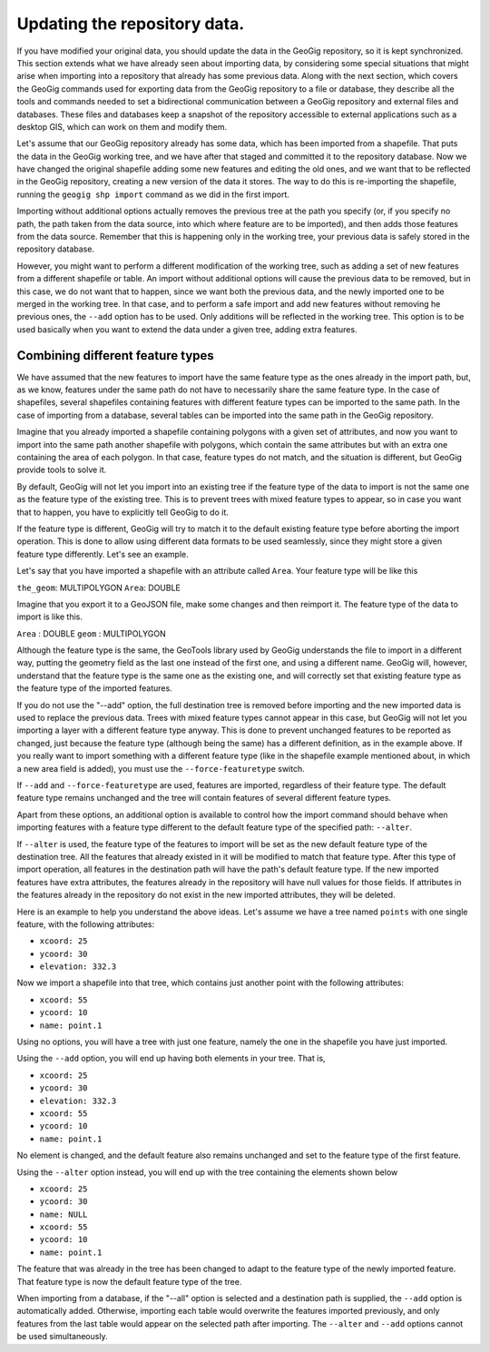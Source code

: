 .. _updating:

Updating the repository data. 
==============================

If you have modified your original data, you should update the data in the GeoGig repository, so it is kept synchronized. This section extends what we have already seen about importing data, by considering some special situations that might arise when importing into a repository that already has some previous data. Along with the next section, which covers the GeoGig commands used for exporting data from the GeoGig repository to a file or database, they describe all the tools and commands needed to set a bidirectional communication between a GeoGig repository and external files and databases. These files and databases keep a snapshot of the repository accessible to external applications such as a desktop GIS, which can work on them and modify them.

Let's assume that our GeoGig repository already has some data, which has been imported from a shapefile. That puts the data in the GeoGig working tree, and we have after that staged and committed it to the repository database. Now we have changed the original shapefile adding some new features and editing the old ones, and we want that to be reflected in the GeoGig repository, creating a new version of the data it stores. The way to do this is re-importing the shapefile, running the ``geogig shp import`` command as we did in the first import.

Importing without additional options actually removes the previous tree at the path you specify (or, if you specify no path, the path taken from the data source, into which where feature are to be imported), and then adds those features from the data source. Remember that this is happening only in the working tree, your previous data is safely stored in the repository database. 

However, you might want to perform a different modification of the working tree, such as adding a set of new features from a different shapefile or table. An import without additional options will cause the previous data to be removed, but in this case, we do not want that to happen, since we want both the previous data, and the newly imported one to be merged in the working tree. In that case, and to perform a safe import and add new features without removing he previous ones, the ``--add`` option has to be used. Only additions will be reflected in the working tree. This option is to be used basically when you want to extend the data under a given tree, adding extra features.


Combining different feature types
-----------------------------------

We have assumed that the new features to import have the same feature type as the ones already in the import path, but, as we know, features under the same path do not have to necessarily share the same feature type. In the case of shapefiles, several shapefiles containing features with different feature types can be imported to the same path. In the case of importing from a database, several tables can be imported into the same path in the GeoGig repository.

Imagine that you already imported a shapefile containing polygons with a given set of attributes, and now you want to import into the same path another shapefile with polygons, which contain the same attributes but with an extra one containing the area of each polygon. In that case, feature types do not match, and the situation is different, but GeoGig provide tools to solve it. 

By default, GeoGig will not let you import into an existing tree if the feature type of the data to import is not the same one as the feature type of the existing tree. This is to prevent trees with mixed feature types to appear, so in case you want that to happen, you have to explicitly tell GeoGig to do it.

If the feature type is different, GeoGig will try to match it to the default existing feature type before aborting the import operation. This is done to allow using different data formats to be used seamlessly, since they might store a given feature type differently. Let's see an example.

Let's say that you have imported a shapefile with an attribute called ``Area``. Your feature type will be like this

``the_geom``: MULTIPOLYGON
``Area``: DOUBLE

Imagine that you export it to a GeoJSON file, make some changes and then reimport it. The feature type of the data to import is like this.

``Area`` : DOUBLE
``geom`` : MULTIPOLYGON

Although the feature type is the same, the GeoTools library used by GeoGig understands the file to import in a different way, putting the geometry field as the last one instead of the first one, and using a different name. GeoGig will, however, understand that the feature type is the same one as the existing one, and will correctly set that existing feature type as the feature type of the imported features.

If you do not use the "--add" option, the full destination tree is removed before importing and the new imported data is used to replace the previous data. Trees with mixed feature types cannot appear in this case, but GeoGig will not let you importing a layer with a different feature type anyway. This is done to prevent unchanged features to be reported as changed, just because the feature type (although being the same) has a different definition, as in the example above. If you really want to import something with a different feature type (like in the shapefile example mentioned about, in which a new area field is added), you must use the ``--force-featuretype`` switch.

If ``--add`` and ``--force-featuretype`` are used, features are imported, regardless of their feature type. The default feature type remains unchanged and the tree will contain features of several different feature types.

Apart from these options, an additional option is available to control how the import command should behave when importing features with a feature type different to the default feature type of the specified path: ``--alter``. 


If ``--alter`` is used, the feature type of the features to import will be set as the new default feature type of the destination tree. All the features that already existed in it will be modified to match that feature type. After this type of import operation, all features in the destination path will have the path's default feature type. If the new imported features have extra attributes, the features already in the repository will have null values for those fields. If attributes in the features already in the repository do not exist in the new imported attributes, they will be deleted. 

Here is an example to help you understand the above ideas. Let's assume we have a tree named ``points`` with one single feature, with the following attributes:

- ``xcoord: 25``
- ``ycoord: 30``
- ``elevation: 332.3``

Now we import a shapefile into that tree, which contains just another point with the following attributes:

- ``xcoord: 55``
- ``ycoord: 10``
- ``name: point.1``

Using no options, you will have a tree with just one feature, namely the one in the shapefile you have just imported.

Using the ``--add`` option, you will end up having both elements in your tree. That is,

- ``xcoord: 25``
- ``ycoord: 30``
- ``elevation: 332.3``


- ``xcoord: 55``
- ``ycoord: 10``
- ``name: point.1``

No element is changed, and the default feature also remains unchanged and set to the feature type of the first feature.

Using the ``--alter`` option instead, you will end up with the tree containing the elements shown below

- ``xcoord: 25``
- ``ycoord: 30``
- ``name: NULL``


- ``xcoord: 55``
- ``ycoord: 10``
- ``name: point.1``

The feature that was already in the tree has been changed to adapt to the feature type of the newly imported feature. That feature type is now the default feature type of the tree.

When importing from a database, if the "--all" option is selected and a destination path is supplied, the ``--add`` option is automatically added. Otherwise, importing each table would overwrite the features imported previously, and only features from the last table would appear on the selected path after importing. The ``--alter`` and ``--add`` options cannot be used simultaneously.
